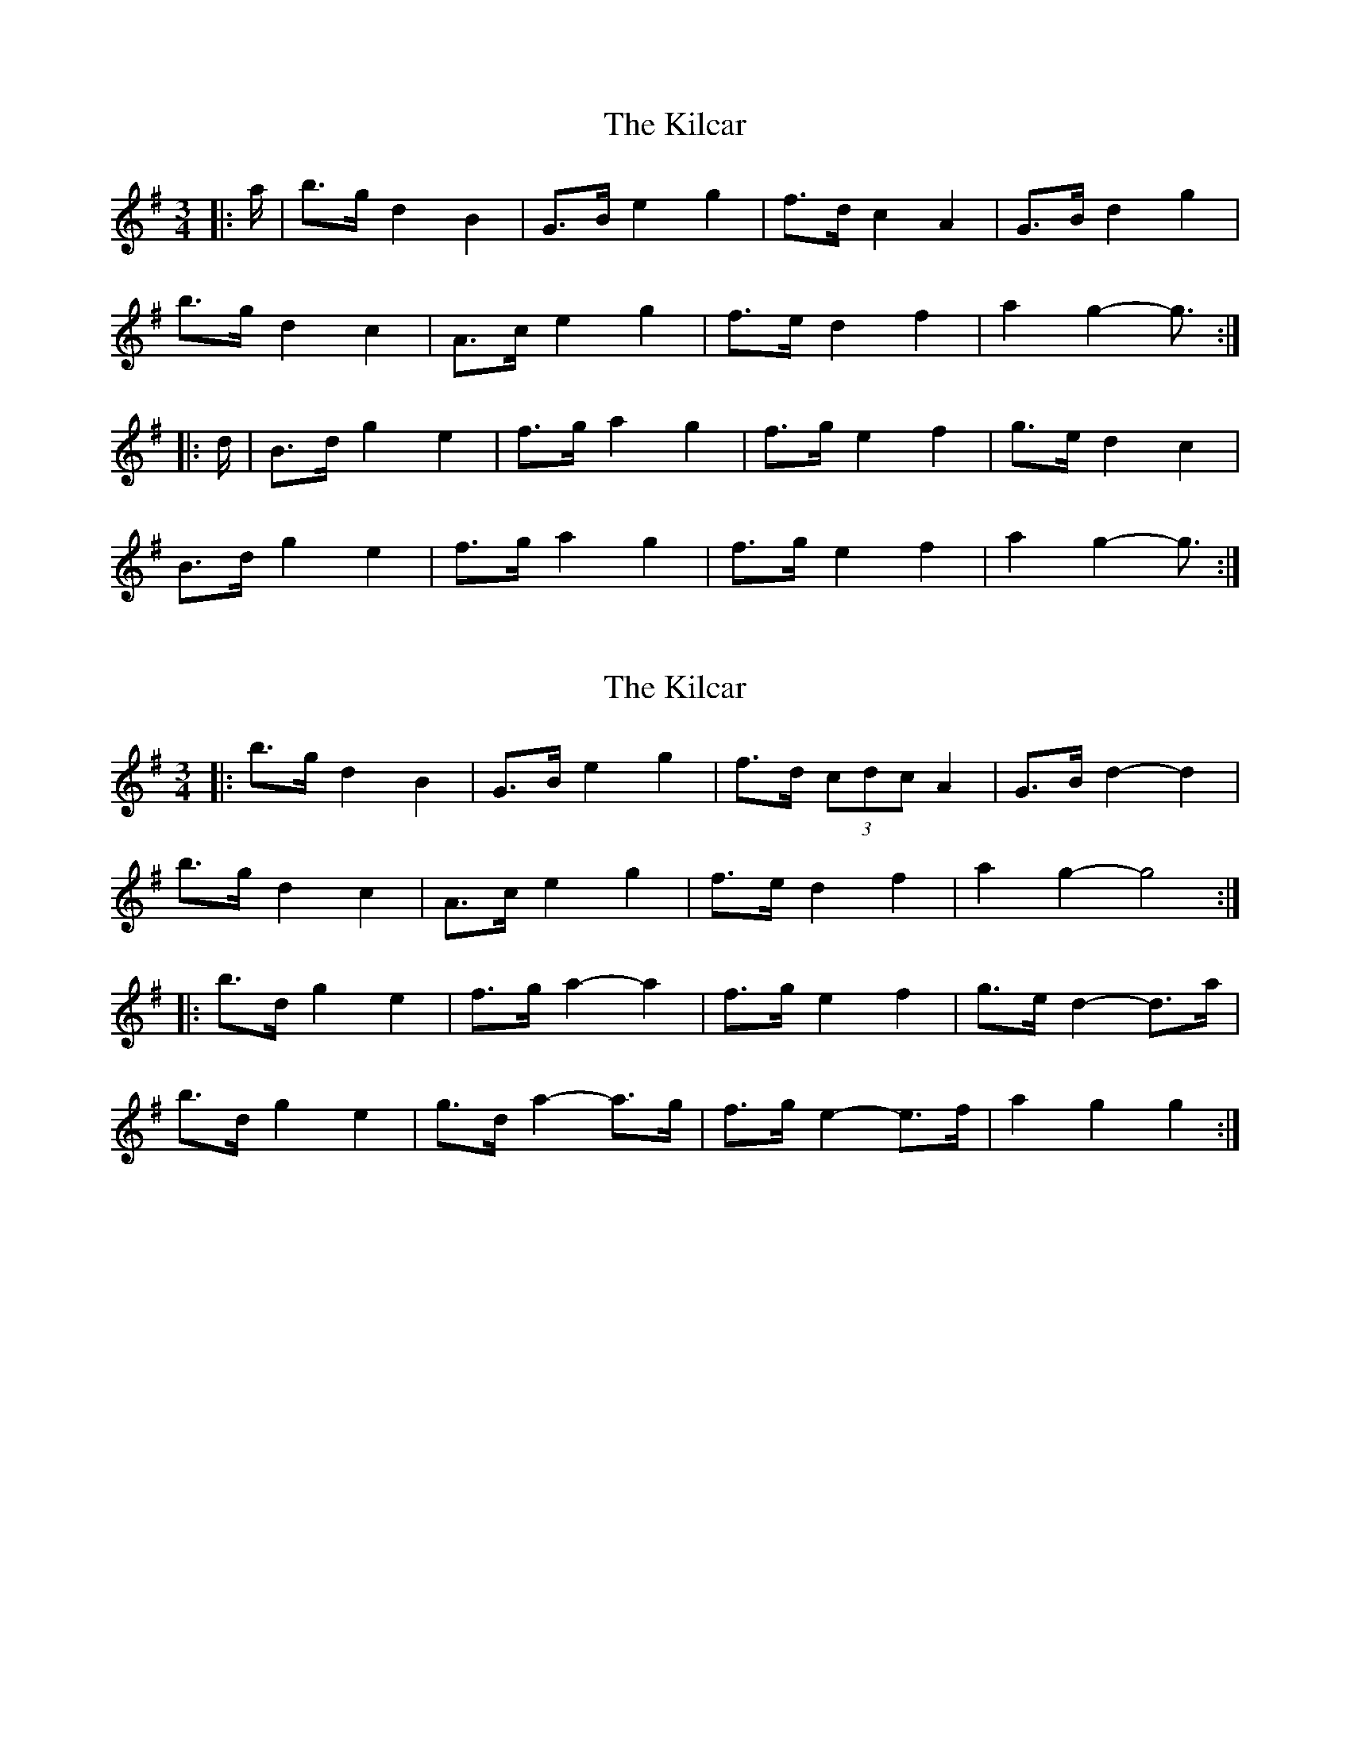 X: 1
T: Kilcar, The
Z: ceolachan
S: https://thesession.org/tunes/3286#setting3286
R: mazurka
M: 3/4
L: 1/8
K: Gmaj
|: a/ |b>g d2 B2 | G>B e2 g2 | f>d c2 A2 | G>B d2 g2 |
b>g d2 c2 | A>c e2 g2 | f>e d2 f2 | a2 g2- g3/ :|
|: d/ |B>d g2 e2 | f>g a2 g2 | f>g e2 f2 | g>e d2 c2 |
B>d g2 e2 | f>g a2 g2 | f>g e2 f2 | a2 g2- g3/ :|
X: 2
T: Kilcar, The
Z: ceolachan
S: https://thesession.org/tunes/3286#setting16344
R: mazurka
M: 3/4
L: 1/8
K: Gmaj
|: b>g d2 B2 | G>B e2 g2 | f>d (3cdc A2 | G>B d2- d2 |
b>g d2 c2 | A>c e2 g2 | f>e d2 f2 | a2 g2- g4 :|
|: b>d g2 e2 | f>g a2- a2 | f>g e2 f2 | g>e d2- d>a |
b>d g2 e2 | g>d a2-a>g | f>g e2- e>f | a2 g2 g2 :|
X: 3
T: Kilcar, The
Z: ceolachan
S: https://thesession.org/tunes/3286#setting16345
R: mazurka
M: 3/4
L: 1/8
K: Gmaj
|: a/ |b>g d2 B2 | G>B e>G B>g | f>d (3cdc A2 | G>B d>G B>g |
b>g d2 c2 | A>c e>^d (3efg | f>e (3d^cd f2 | a2 g2- g3/ :|
|: c/ |B>d g2 e2 | f>g a3 g | f>g e2 f2 | g>e d3 c |
B>d g2 e2 | f>g a3 g | f>g e2 f2 | a2 g2- g3/ :|
X: 4
T: Kilcar, The
Z: ceolachan
S: https://thesession.org/tunes/3286#setting16346
R: mazurka
M: 3/4
L: 1/8
K: Gmaj
|: b>g d2 B2 | G>B e2 g2 | f>d (3cdc A2 | G>B d2- d>g |
b>g d2 c2 | A>c e2 g2 | f>e d2 f2 | a2 g2- g>a :|
|: b>d g2 e2 | f>g a2- a>g | f>g e2 f2 | g>e d2- d>c |
B>d g2 e2 | f>g a2- a>g | f>g e2 f2 |[1 a2 g2- g>d :|[2 a2 g4 |]
X: 5
T: Kilcar, The
Z: ceolachan
S: https://thesession.org/tunes/3286#setting16347
R: mazurka
M: 3/4
L: 1/8
K: Gmaj
|: a2 |b>g d2 B2 | G>B e2 g2 | f>d c2 A2 | G>B d2 g2 |
b>g d2 c2 | A>c e2 g2 | f>e d2 f2 | g2 g2 :|
|: c2 |B>d g2 e2 | f>g a2 g2 | f>g e2 f2 | g>e d2 c2 |
B>d g2 e2 | f>g a2 g2 | f>g e2 f2 | g2 g2 :|
X: 6
T: Kilcar, The
Z: Daemco
S: https://thesession.org/tunes/3286#setting21211
R: mazurka
M: 3/4
L: 1/8
K: Gmaj
g|: b>g d2B2| G>B e2g2| f>d (3cdc A2| G>B e2g2|
b>g d2[c2E2]| A>c e2g2| f>e [D2d2]f2 |1 a2g2 g>a :|2 a2g2 g>d ||
B>d g2-g>e| f>g a2g2| f>g e3f| ge[G,2G2d2][D2B2]|
d2g2-g>e| f>g a2g2 |1 a2g2 g>d :|2 a2 Hg2 g>a "_DS" ||
